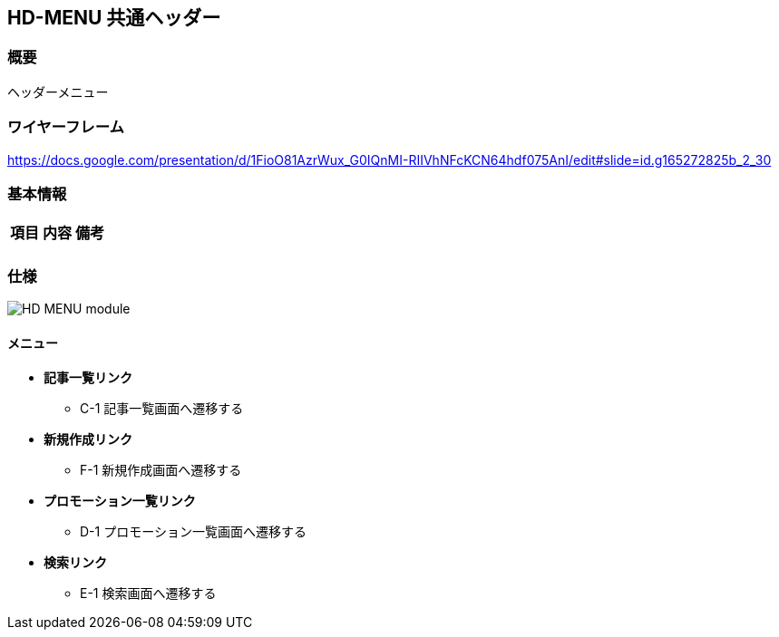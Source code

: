 == HD-MENU 共通ヘッダー

=== 概要

ヘッダーメニュー

=== ワイヤーフレーム

https://docs.google.com/presentation/d/1FioO81AzrWux_G0IQnMI-RIIVhNFcKCN64hdf075AnI/edit#slide=id.g165272825b_2_30

=== 基本情報

[options="header"]
|==================
|項目|内容|備考
|||
|==================

=== 仕様

image::_include/HD-MENU_module.png[]

==== メニュー

* *記事一覧リンク*
** C-1 記事一覧画面へ遷移する

* *新規作成リンク*
** F-1 新規作成画面へ遷移する

* *プロモーション一覧リンク*
** D-1 プロモーション一覧画面へ遷移する

* *検索リンク*
** E-1 検索画面へ遷移する
